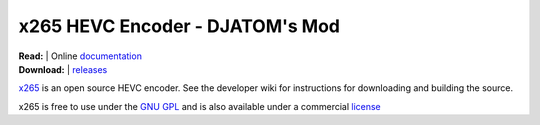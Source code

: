 =================
x265 HEVC Encoder - DJATOM's Mod
=================

| **Read:** | Online `documentation <http://x265.readthedocs.org/en/default/>`_ 
| **Download:** | `releases <https://github.com/DJATOM/x265-aMod/releases>`_ 

`x265 <https://www.videolan.org/developers/x265.html>`_ is an open
source HEVC encoder. See the developer wiki for instructions for
downloading and building the source.

x265 is free to use under the `GNU GPL <http://www.gnu.org/licenses/gpl-2.0.html>`_ 
and is also available under a commercial `license <http://x265.org>`_ 
